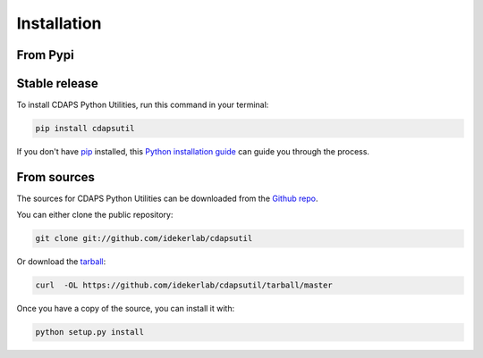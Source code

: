 .. highlight:: shell

============
Installation
============


From Pypi
------------

Stable release
--------------


To install CDAPS Python Utilities, run this command in your terminal:

.. code-block:: console

    pip install cdapsutil

If you don't have `pip`_ installed, this `Python installation guide`_ can guide
you through the process.

.. _pip: https://pip.pypa.io
.. _Python installation guide: http://docs.python-guide.org/en/latest/starting/installation/


From sources
------------

The sources for CDAPS Python Utilities can be downloaded from the `Github repo`_.

You can either clone the public repository:

.. code-block:: console

    git clone git://github.com/idekerlab/cdapsutil

Or download the `tarball`_:

.. code-block:: console

    curl  -OL https://github.com/idekerlab/cdapsutil/tarball/master

Once you have a copy of the source, you can install it with:

.. code-block:: console

    python setup.py install


.. _Github repo: https://github.com/idekerlab/cdapsutil
.. _tarball: https://github.com/idekerlab/cdapsutil/tarball/master
